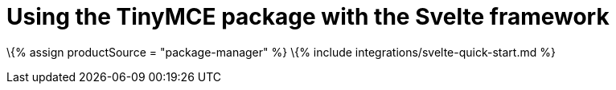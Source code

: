 = Using the TinyMCE package with the Svelte framework

:title_nav: Using a package manager :description: A guide on integrating the TinyMCE package into the Svelte framework. :keywords: integration integrate svelte svelteapp

\{% assign productSource = "package-manager" %} \{% include integrations/svelte-quick-start.md %}

